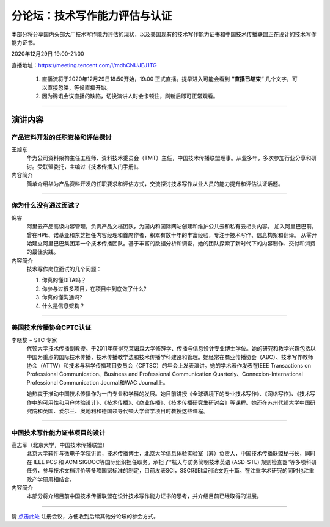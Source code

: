 ===========================================
分论坛：技术写作能力评估与认证
===========================================

本部分将分享国内头部大厂技术写作能力评估的现状，以及美国现有的技术写作能力证书和中国技术传播联盟正在设计的技术写作能力证书。

2020年12月29日 19:00-21:00

直播地址：https://meeting.tencent.com/l/mdhCNUJEJ1TG


    1. 直播流将于2020年12月29日18:50开始，19:00 正式直播。提早进入可能会看到 **“直播已结束”** 几个文字，可以直接忽略，等候直播开始。
    2. 因为腾讯会议直播的缺陷，切换演讲人时会卡顿住，刷新后即可正常观看。
 
####

演讲内容
============================



产品资料开发的任职资格和评估探讨
--------------------------------------

.. image:: profiles/JackyWang.jpg
    :width: 80pt


王旭东
    华为公司资料架构主任工程师、资料技术委员会（TMT）主任，中国技术传播联盟理事。从业多年，多次参加行业分享和研讨。受联盟委托，主编过《技术传播入门手册》。

内容简介
    简单介绍华为产品资料开发的任职要求和评估方式，交流探讨技术写作从业人员的能力提升和评估认证话题。

####

你为什么没有通过面试？
--------------------------

.. image:: profiles/nirui.jpg
    :width: 80pt

倪睿
    阿里云产品高级内容管理，负责产品文档团队，为国内和国际网站创建和维护公共云和私有云相关内容。
    加入阿里巴巴前，曾在HPE、诺基亚和东芝担任内容经理和首席作者，积累有数十年的丰富经验，专注于技术写作、信息构架和翻译。
    从零开始建立阿里巴巴集团第一个技术传播团队。基于丰富的数据分析和调查，她的团队探索了新时代下的内容制作、交付和消费的最佳实践。

内容简介
    技术写作岗位面试的几个问题：

    #. 你真的懂DITA吗？
    #. 你参与过很多项目，在项目中到底做了什么?
    #. 你真的懂沟通吗?
    #. 什么是信息架构？


####

美国技术传播协会CPTC认证
-----------------------------------

.. image:: profiles/lxl.png
    :width: 80pt



李晓黎 + STC 专家
    代顿大学技术传播副教授。于2011年获得克莱姆森大学修辞学、传播与信息设计专业博士学位。她的研究和教学兴趣包括以中国为重点的国际技术传播，技术传播教学法和技术传播学科建设和管理。她经常在商业传播协会（ABC）、技术写作教师协会（ATTW）和技术与科学传播项目委员会（CPTSC）的年会上发表演讲。她的学术著作发表在IEEE Transactions on Professional Communication、Business and Professional Communication Quarterly、Connexion-International Professional Communication Journal和WAC Journal上。
    
    她热衷于推动中国技术传播作为一门专业和学科的发展。她目前讲授《全球语境下的专业技术写作》、《网络写作》、《技术写作中的可用性和用户体验设计》、《技术传播》、《商业传播》、《技术传播研究生研讨会》等课程。她还在苏州代顿大学中国研究院和英国、爱尔兰、奥地利和德国领导代顿大学留学项目时教授这些课程。



####

中国技术写作能力证书项目的设计
------------------------------------

.. image:: profiles/gzj.png
    :width: 80pt

高志军（北京大学，中国技术传播联盟）
    北京大学软件与微电子学院讲师，技术传播博士，北京大学信息体验实验室（筹）负责人，中国技术传播联盟秘书长，同时在 IEEE PCS 和 ACM SIGDOC等国际组织担任职务。承担了“航天与防务简明技术英语 (ASD-STE) 规则检查器”等多项科研任务，参与技术文档评价等多项国家标准的制定，目前发表SCI，SSCI和EI级别论文近十篇。在注重学术研究的同时也注重政产学研用相结合。


内容简介
    本部分将介绍目前中国技术传播联盟在设计技术写作能力证书的思考，并介绍目前已经取得的进展。


####

请 点击此处_ 注册会议，方便收到后续其他分论坛的参会方式。  

.. _点击此处: http://pkutc-training.mikecrm.com/R05q1J9